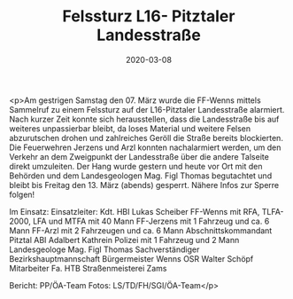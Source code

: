 #+TITLE: Felssturz L16- Pitztaler Landesstraße
#+DATE: 2020-03-08
#+FACEBOOK_URL: https://facebook.com/ffwenns/posts/3628689697206129

<p>Am gestrigen Samstag den 07. März wurde die FF-Wenns mittels Sammelruf zu einem Felssturz auf der L16-Pitztaler Landesstraße alarmiert. Nach kurzer Zeit konnte sich herausstellen, dass die Landesstraße bis auf weiteres unpassierbar bleibt, da loses Material und weitere Felsen abzurutschen drohen und zahlreiches Geröll die Straße bereits blockierten. Die Feuerwehren Jerzens und Arzl konnten nachalarmiert werden, um den Verkehr an dem Zweigpunkt der Landesstraße über die andere Talseite direkt umzuleiten. Der Hang wurde gestern und heute vor Ort mit den Behörden und dem Landesgeologen Mag. Figl Thomas begutachtet und bleibt bis Freitag den 13. März (abends) gesperrt. 
Nähere Infos zur Sperre folgen!

Im Einsatz: 
Einsatzleiter: Kdt. HBI Lukas Scheiber
FF-Wenns mit RFA, TLFA-2000, LFA und MTFA mit 40 Mann
FF-Jerzens mit 1 Fahrzeug und ca. 6 Mann
FF-Arzl mit 2 Fahrzeugen und ca. 6 Mann
Abschnittskommandant Pitztal ABI Adalbert Kathrein
Polizei mit 1 Fahrzeug und 2 Mann
Landesgeologe Mag. Figl Thomas
Sachverständiger Bezirkshauptmannschaft
Bürgermeister Wenns OSR Walter Schöpf
Mitarbeiter Fa. HTB
Straßenmeisterei Zams

Bericht: PP/ÖA-Team
Fotos: LS/TD/FH/SGI/ÖA-Team</p>
